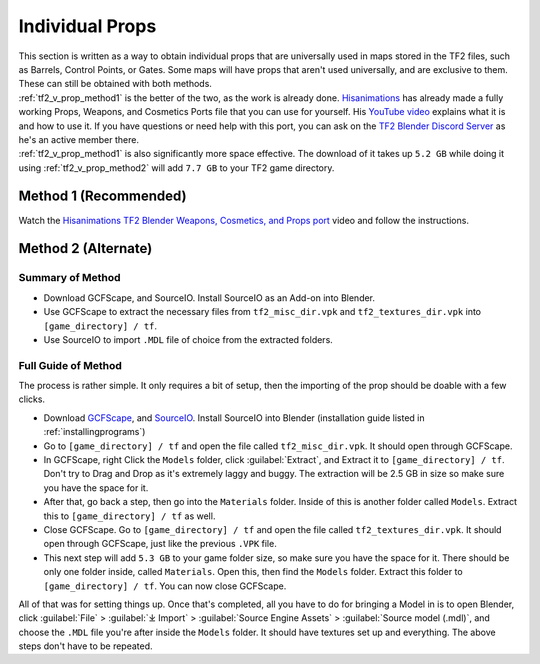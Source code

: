 .. _tf2_v_prop:

Individual Props
----------------

| This section is written as a way to obtain individual props that are universally used in maps stored in the TF2 files, such as Barrels, Control Points, or Gates. Some maps will have props that aren't used universally, and are exclusive to them. These can still be obtained with both methods.
| :ref:`tf2_v_prop_method1` is the better of the two, as the work is already done. `Hisanimations <https://youtube.com/c/hisanimations>`_ has already made a fully working Props, Weapons, and Cosmetics Ports file that you can use for yourself. His `YouTube video <https://youtu.be/0DMz-n1LSII>`_ explains what it is and how to use it. If you have questions or need help with this port, you can ask on the `TF2 Blender Discord Server <https://discord.gg/zHC2gJW>`_ as he's an active member there.
| :ref:`tf2_v_prop_method1` is also significantly more space effective. The download of it takes up ``5.2 GB`` while doing it using :ref:`tf2_v_prop_method2` will add ``7.7 GB`` to your TF2 game directory.

.. _tf2_v_prop_method1:

Method 1 (Recommended)
^^^^^^^^^^^^^^^^^^^^^^

| Watch the `Hisanimations TF2 Blender Weapons, Cosmetics, and Props port <https://youtu.be/0DMz-n1LSII>`_ video and follow the instructions.

.. raw:: html
    <div style="position: relative; padding-bottom: 56.25%; height: 0; overflow: hidden; max-width: 100%; height: auto;">
        <iframe width="560" height="315" src="https://www.youtube.com/embed/0DMz-n1LSII" title="YouTube video player" frameborder="0" allow="accelerometer; autoplay; clipboard-write; encrypted-media; gyroscope; picture-in-picture" allowfullscreen></iframe>
    </div>

.. _tf2_v_prop_method2:

Method 2 (Alternate)
^^^^^^^^^^^^^^^^^^^^

.. _tf2_v_prop_method2_summary:

Summary of Method
"""""""""""""""""

*    Download GCFScape, and SourceIO. Install SourceIO as an Add-on into Blender.
*    Use GCFScape to extract the necessary files from ``tf2_misc_dir.vpk`` and ``tf2_textures_dir.vpk`` into ``[game_directory] / tf``.
*    Use SourceIO to import ``.MDL`` file of choice from the extracted folders.

.. _tf2_v_prop_method2_detailed:

Full Guide of Method
""""""""""""""""""""

| The process is rather simple. It only requires a bit of setup, then the importing of the prop should be doable with a few clicks.
*    Download `GCFScape <https://nemstools.github.io/pages/GCFScape-Download.html>`_, and `SourceIO <https://github.com/REDxEYE/SourceIO>`_. Install SourceIO into Blender (installation guide listed in :ref:`installingprograms`)
*    Go to ``[game_directory] / tf`` and open the file called ``tf2_misc_dir.vpk``. It should open through GCFScape.
*    In GCFScape, right Click the ``Models`` folder, click :guilabel:`Extract`, and Extract it to ``[game_directory] / tf``. Don't try to Drag and Drop as it's extremely laggy and buggy. The extraction will be 2.5 GB in size so make sure you have the space for it.
*    After that, go back a step, then go into the ``Materials`` folder. Inside of this is another folder called ``Models``. Extract this to ``[game_directory] / tf`` as well.
*    Close GCFScape. Go to ``[game_directory] / tf`` and open the file called ``tf2_textures_dir.vpk``. It should open through GCFScape, just like the previous ``.VPK`` file.
*    This next step will add ``5.3 GB`` to your game folder size, so make sure you have the space for it. There should be only one folder inside, called ``Materials``. Open this, then find the ``Models`` folder. Extract this folder to ``[game_directory] / tf``. You can now close GCFScape.
| All of that was for setting things up. Once that's completed, all you have to do for bringing a Model in is to open Blender, click :guilabel:`File` > :guilabel:`⤓ Import` > :guilabel:`Source Engine Assets` > :guilabel:`Source model (.mdl)`, and choose the ``.MDL`` file you're after inside the ``Models`` folder. It should have textures set up and everything. The above steps don't have to be repeated.

